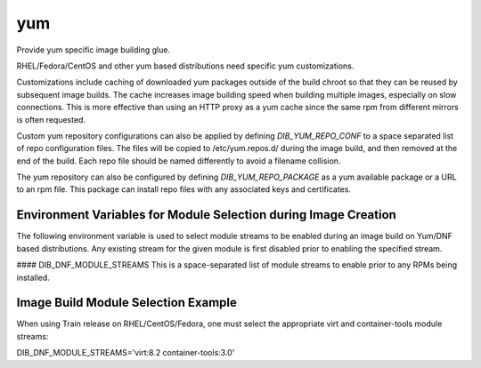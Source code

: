 ===
yum
===
Provide yum specific image building glue.

RHEL/Fedora/CentOS and other yum based distributions need specific yum
customizations.

Customizations include caching of downloaded yum packages outside of the build
chroot so that they can be reused by subsequent image builds.  The cache
increases image building speed when building multiple images, especially on
slow connections.  This is more effective than using an HTTP proxy as a yum
cache since the same rpm from different mirrors is often requested.

Custom yum repository configurations can also be applied by defining
`DIB_YUM_REPO_CONF` to a space separated list of repo configuration files. The
files will be copied to /etc/yum.repos.d/ during the image build, and then
removed at the end of the build. Each repo file should be named differently to
avoid a filename collision.

The yum repository can also be configured by defining `DIB_YUM_REPO_PACKAGE` as
a yum available package or a URL to an rpm file. This package can install repo
files with any associated keys and certificates.

Environment Variables for Module Selection during Image Creation
----------------------------------------------------------------
The following environment variable is used to select module streams to be
enabled during an image build on Yum/DNF based distributions. Any existing
stream for the given module is first disabled prior to enabling
the specified stream.

#### DIB\_DNF\_MODULE\_STREAMS
This is a space-separated list of module streams to enable prior to any
RPMs being installed.

Image Build Module Selection Example
------------------------------------
When using Train release on RHEL/CentOS/Fedora, one must select the appropriate
virt and container-tools module streams:

DIB_DNF_MODULE_STREAMS='virt:8.2 container-tools:3.0'
